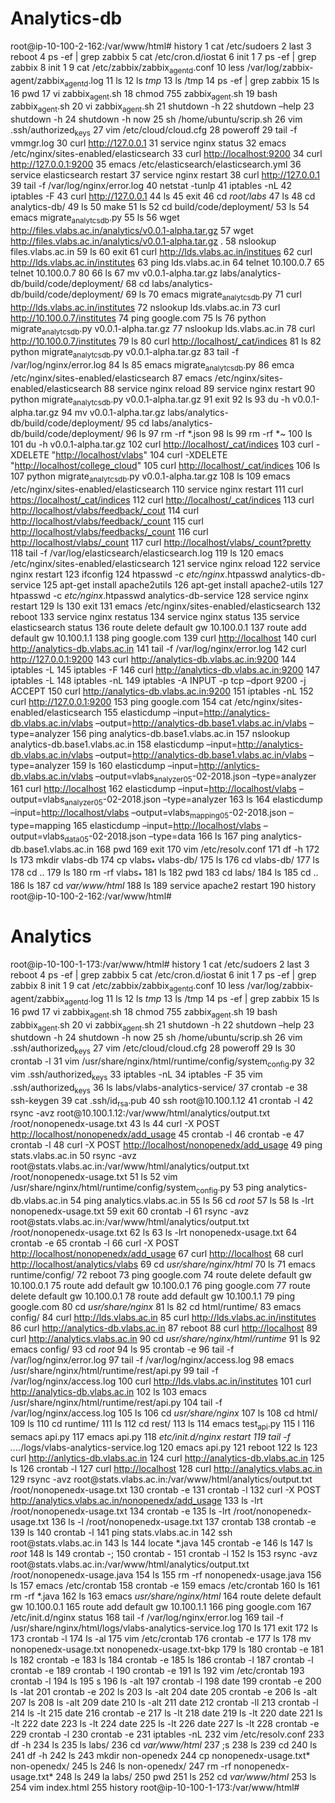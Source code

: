 * Analytics-db
root@ip-10-100-2-162:/var/www/html# history
    1  cat /etc/sudoers
    2  last
    3  reboot
    4  ps -ef | grep zabbix
    5  cat /etc/cron.d/iostat 
    6  init 1
    7  ps -ef | grep zabbix
    8  init 1
    9  cat /etc/zabbix/zabbix_agentd.conf
   10  less /var/log/zabbix-agent/zabbix_agentd.log
   11  ls
   12  ls /tmp/
   13  ls /tmp
   14  ps -ef | grep zabbix
   15  ls
   16  pwd
   17  vi zabbix_agent.sh
   18  chmod 755 zabbix_agent.sh 
   19  bash zabbix_agent.sh 
   20  vi zabbix_agent.sh
   21  shutdown -h
   22  shutdown --help
   23  shutdown -h
   24  shutdown -h now
   25  sh /home/ubuntu/scrip.sh 
   26  vim .ssh/authorized_keys 
   27  vim /etc/cloud/cloud.cfg
   28  poweroff 
   29  tail -f vmmgr.log 
   30  curl http://127.0.0.1
   31  service nginx status
   32  emacs /etc/nginx/sites-enabled/elasticsearch 
   33  curl http://localhost:9200
   34  curl http://127.0.0.1:9200
   35  emacs /etc/elasticsearch/elasticsearch.yml 
   36  service elasticsearch restart
   37  service nginx restart
   38  curl http://127.0.0.1
   39  tail -f /var/log/nginx/error.log 
   40  netstat -tunlp
   41  iptables -nL
   42  iptables -F
   43  curl http://127.0.0.1
   44  ls
   45  exit
   46  cd /root/labs/
   47  ls
   48  cd analytics-db/
   49  ls
   50  make
   51  ls
   52  cd build/code/deployment/
   53  ls
   54  emacs migrate_analytcs_db.py 
   55  ls
   56  wget http://files.vlabs.ac.in/analytics/v0.0.1-alpha.tar.gz
   57  wget http://files.vlabs.ac.in/analytics/v0.0.1-alpha.tar.gz .
   58  nslookup files.vlabs.ac.in
   59  ls
   60  exit
   61  curl http://lds.vlabs.ac.in/institues
   62  curl http://lds.vlabs.ac.in/institutes
   63  ping lds.vlabs.ac.in
   64  telnet 10.100.0.7
   65  telnet 10.100.0.7 80
   66  ls
   67  mv v0.0.1-alpha.tar.gz labs/analytics-db/build/code/deployment/
   68  cd labs/analytics-db/build/code/deployment/
   69  ls
   70  emacs migrate_analytcs_db.py
   71  curl http://lds.vlabs.ac.in/institutes
   72  nslookup lds.vlabs.ac.in
   73  curl http://10.100.0.7/institutes
   74  ping google.com
   75  ls
   76  python migrate_analytcs_db.py v0.0.1-alpha.tar.gz 
   77  nslookup lds.vlabs.ac.in
   78  curl http://10.100.0.7/institutes
   79  ls
   80  curl http://localhost/_cat/indices
   81  ls
   82  python migrate_analytcs_db.py v0.0.1-alpha.tar.gz 
   83  tail -f /var/log/nginx/error.log 
   84  ls
   85  emacs migrate_analytcs_db.py
   86  emca /etc/nginx/sites-enabled/elasticsearch 
   87  emacs /etc/nginx/sites-enabled/elasticsearch 
   88  service nginx reload
   89  service nginx restart
   90  python migrate_analytcs_db.py v0.0.1-alpha.tar.gz 
   91  exit
   92  ls
   93  du -h v0.0.1-alpha.tar.gz 
   94  mv v0.0.1-alpha.tar.gz labs/analytics-db/build/code/deployment/
   95  cd labs/analytics-db/build/code/deployment/
   96  ls
   97  rm -rf *.json
   98  ls
   99  rm -rf *~
  100  ls
  101  du -h v0.0.1-alpha.tar.gz 
  102  curl http://localhost/_cat/indices
  103  curl -XDELETE "http://localhost/vlabs"
  104  curl -XDELETE "http://localhost/college_cloud"
  105  curl http://localhost/_cat/indices
  106  ls
  107  python migrate_analytcs_db.py v0.0.1-alpha.tar.gz 
  108  ls
  109  emacs /etc/nginx/sites-enabled/elasticsearch
  110  service nginx restart
  111  curl  https://localhost/_cat/indices
  112  curl  http://localhost/_cat/indices
  113  curl http://localhost/vlabs/feedback/_cout
  114  curl http://localhost/vlabs/feedback/_count
  115  curl http://localhost/vlabs/feedbacks/_count
  116  curl http://localhost/vlabs/_count
  117  curl http://localhost/vlabs/_count?pretty
  118  tail -f /var/log/elasticsearch/elasticsearch.log 
  119  ls
  120  emacs /etc/nginx/sites-enabled/elasticsearch
  121  service nginx reload
  122  service nginx restart
  123  ifconfig 
  124  htpasswd -c /etc/nginx/.htpasswd analytics-db-service
  125  apt-get install apache2utils
  126  apt-get install apache2-utils
  127  htpasswd -c /etc/nginx/.htpasswd analytics-db-service
  128  service nginx restart
  129  ls
  130  exit
  131  emacs /etc/nginx/sites-enabled/elasticsearch
  132  reboot
  133  service nginx restatus
  134  service nginx status
  135  service elasticsearch status
  136  route delete default gw 10.100.0.1
  137  route add default gw 10.100.1.1
  138  ping google.com
  139  curl http://localhost
  140  curl http://analytics-db.vlabs.ac.in
  141  tail -f /var/log/nginx/error.log 
  142  curl http://127.0.0.1:9200
  143  curl http://analytics-db.vlabs.ac.in:9200
  144  iptables -L
  145  iptables -F
  146  curl http://analytics-db.vlabs.ac.in:9200
  147  iptables -L
  148  iptables -nL
  149  iptables -A INPUT -p tcp --dport 9200 -j ACCEPT
  150  curl http://analytics-db.vlabs.ac.in:9200
  151  iptables -nL
  152  curl http://127.0.0.1:9200
  153  ping google.com
  154  cat /etc/nginx/sites-enabled/elasticsearch
  155  elasticdump --input=http://analytics-db.vlabs.ac.in/vlabs --output=http://analytics-db.base1.vlabs.ac.in/vlabs --type=analyzer
  156  ping analytics-db.base1.vlabs.ac.in
  157  nslookup analytics-db.base1.vlabs.ac.in
  158  elasticdump --input=http://analytics-db.vlabs.ac.in/vlabs --output=http://analytics-db.base1.vlabs.ac.in/vlabs --type=analyzer
  159  ls
  160  elasticdump --input=http://anlytics-db.vlabs.ac.in/vlabs --output=vlabs_analyzer_05-02-2018.json --type=analyzer
  161  curl http://localhost
  162  elasticdump --input=http://localhost/vlabs --output=vlabs_analyzer_05-02-2018.json --type=analyzer
  163  ls
  164  elasticdump --input=http://localhost/vlabs --output=vlabs_mapping_05-02-2018.json --type=mapping
  165  elasticdump --input=http://localhost/vlabs --output=vlabs_data_05-02-2018.json --type=data
  166  ls
  167  ping analytics-db.base1.vlabs.ac.in
  168  pwd
  169  exit
  170  vim /etc/resolv.conf 
  171  df -h
  172  ls
  173  mkdir vlabs-db
  174  cp vlabs_* vlabs-db/
  175  ls
  176  cd vlabs-db/
  177  ls
  178  cd ..
  179  ls
  180  rm -rf vlabs_*
  181  ls
  182  pwd
  183  cd labs/
  184  ls
  185  cd ..
  186  ls
  187  cd /var/www/html/
  188  ls
  189  service apache2 restart
  190  history
root@ip-10-100-2-162:/var/www/html# 


* Analytics
root@ip-10-100-1-173:/var/www/html# history
    1  cat /etc/sudoers
    2  last
    3  reboot
    4  ps -ef | grep zabbix
    5  cat /etc/cron.d/iostat 
    6  init 1
    7  ps -ef | grep zabbix
    8  init 1
    9  cat /etc/zabbix/zabbix_agentd.conf
   10  less /var/log/zabbix-agent/zabbix_agentd.log
   11  ls
   12  ls /tmp/
   13  ls /tmp
   14  ps -ef | grep zabbix
   15  ls
   16  pwd
   17  vi zabbix_agent.sh
   18  chmod 755 zabbix_agent.sh 
   19  bash zabbix_agent.sh 
   20  vi zabbix_agent.sh
   21  shutdown -h
   22  shutdown --help
   23  shutdown -h
   24  shutdown -h now
   25  sh /home/ubuntu/scrip.sh 
   26  vim .ssh/authorized_keys 
   27  vim /etc/cloud/cloud.cfg
   28  poweroff 
   29  ls
   30  crontab -l
   31  vim /usr/share/nginx/html/runtime/config/system_config.py
   32  vim .ssh/authorized_keys 
   33  iptables -nL
   34  iptables -F
   35  vim .ssh/authorized_keys 
   36  ls labs/vlabs-analytics-service/
   37  crontab -e
   38  ssh-keygen 
   39  cat .ssh/id_rsa.pub 
   40  ssh root@10.100.1.12
   41  crontab -l
   42  rsync -avz root@10.100.1.12:/var/www/html/analytics/output.txt /root/nonopenedx-usage.txt
   43  ls
   44  curl -X POST http://localhost/nonopenedx/add_usage
   45  crontab -l
   46  crontab -e
   47  crontab -l
   48  curl -X POST http://localhost/nonopenedx/add_usage
   49  ping stats.vlabs.ac.in
   50  rsync -avz root@stats.vlabs.ac.in:/var/www/html/analytics/output.txt /root/nonopenedx-usage.txt
   51  ls
   52  vim /usr/share/nginx/html/runtime/config/system_config.py
   53  ping analytics-db.vlabs.ac.in
   54  ping analytics.vlabs.ac.in
   55  ls
   56  cd /root/
   57  ls
   58  ls -lrt nonopenedx-usage.txt 
   59  exit
   60  crontab -l
   61  rsync -avz  root@stats.vlabs.ac.in:/var/www/html/analytics/output.txt /root/nonopenedx-usage.txt
   62  ls
   63  ls -lrt nonopenedx-usage.txt 
   64  crontab -e
   65  crontab -l
   66  curl -X POST http://localhost/nonopenedx/add_usage
   67  curl http://localhost
   68  curl http://localhost/analytics/vlabs
   69  cd /usr/share/nginx/html/
   70  ls
   71  emacs runtime/config/
   72  reboot
   73  ping google.com
   74  route delete default gw 10.100.0.1
   75  route add default gw 10.100.0.1
   76  ping google.com
   77  route delete default gw 10.100.0.1
   78  route add default gw 10.100.1.1
   79  ping google.com
   80  cd /usr/share/nginx/
   81  ls
   82  cd html/runtime/
   83  emacs config/
   84  curl http://lds.vlabs.ac.in
   85  curl http://lds.vlabs.ac.in/institutes
   86  curl http://analytics-db.vlabs.ac.in
   87  reboot
   88  curl http://localhost
   89  curl http://analytics.vlabs.ac.in
   90  cd /usr/share/nginx/html/runtime/
   91  ls
   92  emacs config/
   93  cd /root/
   94  ls
   95  crontab -e
   96  tail -f /var/log/nginx/error.log 
   97  tail -f /var/log/nginx/access.log 
   98  emacs /usr/share/nginx/html/runtime/rest/api.py
   99  tail -f /var/log/nginx/access.log 
  100  curl http://lds.vlabs.ac.in/institutes
  101  curl http://analytics-db.vlabs.ac.in
  102  ls
  103  emacs /usr/share/nginx/html/runtime/rest/api.py
  104  tail -f /var/log/nginx/access.log 
  105  ls
  106  cd /usr/share/nginx/
  107  ls
  108  cd html/
  109  ls
  110  cd runtime/
  111  ls
  112  cd rest/
  113  ls
  114  emacs test_api.py 
  115  l
  116  semacs api.py
  117  emacs api.py
  118  /etc/init.d/nginx restart
  119  tail -f ../../logs/vlabs-analytics-service.log 
  120  emacs api.py
  121  reboot
  122  ls
  123  curl http://anlytics-db.vlabs.ac.in
  124  curl http://analytics-db.vlabs.ac.in
  125  ls
  126  crontab -l
  127  curl http://localhost
  128  curl http://analytics.vlabs.ac.in
  129  rsync -avz  root@stats.vlabs.ac.in:/var/www/html/analytics/output.txt /root/nonopenedx-usage.txt
  130  crontab -e
  131  crontab -l
  132  curl -X POST http://analytics.vlabs.ac.in/nonopenedx/add_usage
  133  ls -lrt /root/nonopenedx-usage.txt 
  134  crontab -e
  135  ls -lrt /root/nonopenedx-usage.txt 
  136  ls -l /root/nonopenedx-usage.txt 
  137  crontab 
  138  crontab -e
  139  ls
  140  crontab -l
  141  ping stats.vlabs.ac.in
  142  ssh root@stats.vlabs.ac.in
  143  ls
  144  locate *.java
  145  crontab -e
  146  ls
  147  ls /root/
  148  ls
  149  crontab -;
  150  crontab -
  151  crontab -l
  152  ls
  153  rsync -avz root@stats.vlabs.ac.in:/var/www/html/analytics/output.txt /root/nonopenedx-usage.java
  154  ls
  155  rm -rf nonopenedx-usage.java 
  156  ls
  157  emacs /etc/crontab 
  158  crontab -e 
  159  emacs /etc/crontab
  160  ls
  161  rm -rf *.java
  162  ls
  163  emacs /usr/share/nginx/html/
  164  route delete default gw 10.100.0.1
  165  route add default gw 10.100.1.1
  166  ping google.com
  167  /etc/init.d/nginx status
  168  tail -f /var/log/nginx/error.log 
  169  tail -f /usr/share/nginx/html/logs/vlabs-analytics-service.log 
  170  ls
  171  exit
  172  ls
  173  crontab -l
  174  ls -al
  175  vim /etc/crontab
  176  crontab -e
  177  ls
  178  mv nonopenedx-usage.txt nonopenedx-usage.txt-bkp 
  179  ls
  180  crontab -e
  181  ls
  182  crontab -e
  183  ls
  184  crontab -e
  185  ls
  186  crontab -l
  187  crontab -l\e
  188  crontab -e
  189  crontab -l
  190  crontab -e
  191  ls
  192  vim /etc/crontab
  193  crontab -l
  194  ls
  195  s
  196  ls -alt
  197  crontab -l
  198  date
  199  crontab -e
  200  ls -lat
  201  crontab -e
  202  ls
  203  ls -alt
  204  date
  205  crontab -e
  206  ls -alt
  207  ls
  208  ls -alt
  209  date
  210  ls -alt
  211  date
  212  crontab -ll
  213  crontab -l
  214  ls -lt
  215  date
  216  crontab -e
  217  ls -lt
  218  date
  219  ls -lt
  220  date
  221  ls -lt
  222  date
  223  ls -lt
  224  date
  225  ls -lt
  226  date
  227  ls -lt
  228  crontab -e
  229  crontab -l
  230  crontab -e
  231  iptables -nL
  232  vim /etc/resolv.conf 
  233  df -h
  234  ls
  235  ls labs/
  236  cd /var/www/html/
  237  ;s
  238  ls
  239  cd
  240  ls
  241  df -h
  242  ls
  243  mkdir non-openedx
  244  cp nonopenedx-usage.txt* non-openedx/
  245  ls
  246  ls non-openedx/
  247  rm -rf nonopenedx-usage.txt*
  248  ls
  249  la labs/
  250  pwd
  251  ls
  252  cd /var/www/html/
  253  ls
  254  vim index.html 
  255  history
root@ip-10-100-1-173:/var/www/html# 




